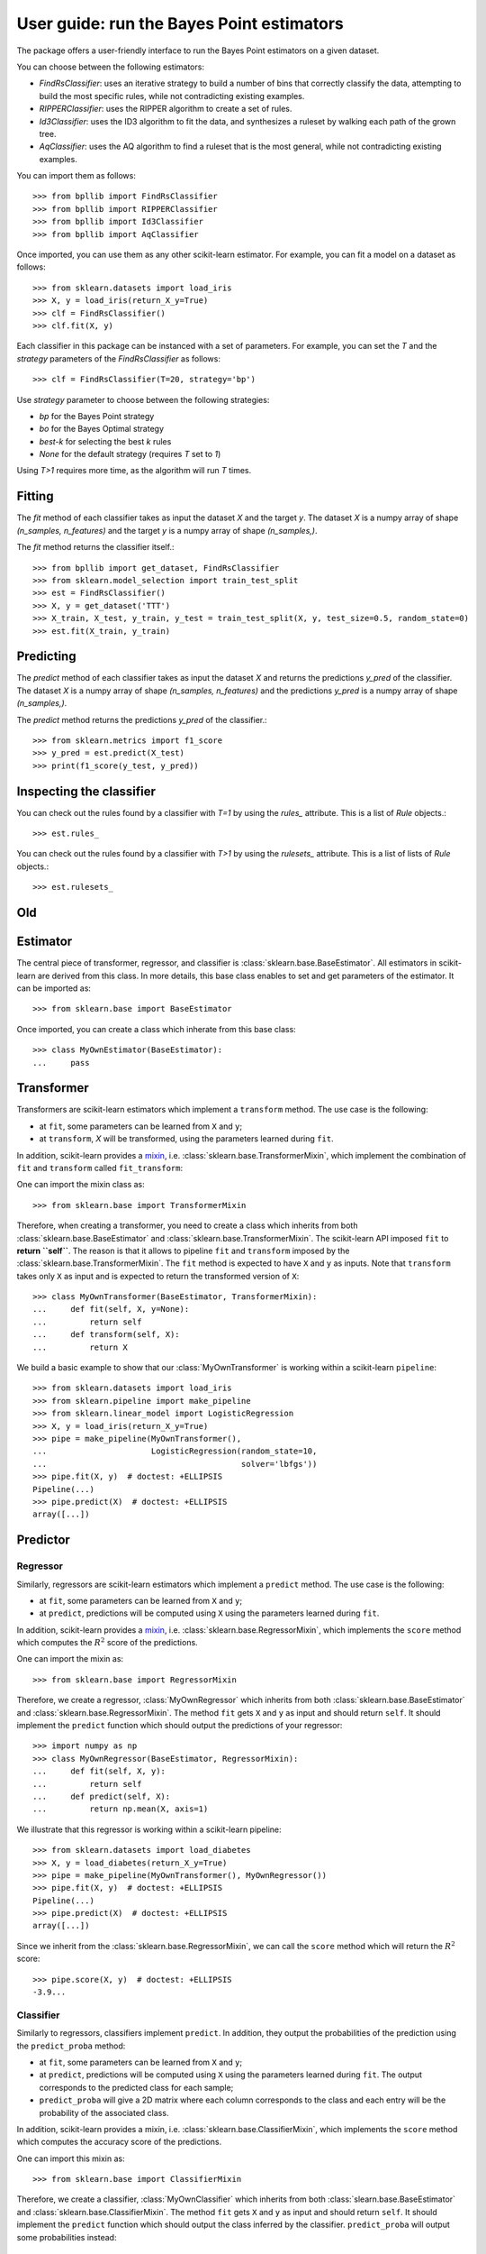 .. title:: User guide : contents

.. _user_guide:

==================================================
User guide: run the Bayes Point estimators
==================================================

The package offers a user-friendly interface to run the Bayes Point estimators on a given dataset.

You can choose between the following estimators:

* `FindRsClassifier`: uses an iterative strategy to build a number of bins that correctly classify the data, attempting to build the most specific rules, while not contradicting existing examples.
* `RIPPERClassifier`: uses the RIPPER algorithm to create a set of rules.
* `Id3Classifier`: uses the ID3 algorithm to fit the data, and synthesizes a ruleset by walking each path of the grown tree.
* `AqClassifier`: uses the AQ algorithm to find a ruleset that is the most general, while not contradicting existing examples.

You can import them as follows::

    >>> from bpllib import FindRsClassifier
    >>> from bpllib import RIPPERClassifier
    >>> from bpllib import Id3Classifier
    >>> from bpllib import AqClassifier

Once imported, you can use them as any other scikit-learn estimator. For example, you can fit a model on a dataset as follows::

    >>> from sklearn.datasets import load_iris
    >>> X, y = load_iris(return_X_y=True)
    >>> clf = FindRsClassifier()
    >>> clf.fit(X, y)


Each classifier in this package can be instanced with a set of parameters.
For example, you can set the `T` and the `strategy` parameters of the `FindRsClassifier` as follows::

    >>> clf = FindRsClassifier(T=20, strategy='bp')

Use `strategy` parameter to choose between the following strategies:

* `bp` for the Bayes Point strategy
* `bo` for the Bayes Optimal strategy
* `best-k` for selecting the best `k` rules
* `None` for the default strategy (requires `T` set to `1`)

Using `T>1` requires more time, as the algorithm will run `T` times.

Fitting
--------

The `fit` method of each classifier takes as input the dataset `X` and the target `y`. The dataset `X` is a numpy array of shape `(n_samples, n_features)` and the target `y` is a numpy array of shape `(n_samples,)`.

The `fit` method returns the classifier itself.::

    >>> from bpllib import get_dataset, FindRsClassifier
    >>> from sklearn.model_selection import train_test_split
    >>> est = FindRsClassifier()
    >>> X, y = get_dataset('TTT')
    >>> X_train, X_test, y_train, y_test = train_test_split(X, y, test_size=0.5, random_state=0)
    >>> est.fit(X_train, y_train)

Predicting
----------

The `predict` method of each classifier takes as input the dataset `X` and returns the predictions `y_pred` of the classifier. The dataset `X` is a numpy array of shape `(n_samples, n_features)` and the predictions `y_pred` is a numpy array of shape `(n_samples,)`.

The `predict` method returns the predictions `y_pred` of the classifier.::

    >>> from sklearn.metrics import f1_score
    >>> y_pred = est.predict(X_test)
    >>> print(f1_score(y_test, y_pred))

Inspecting the classifier
---------

You can check out the rules found by a classifier with `T=1` by using the `rules_` attribute. This is a list of `Rule` objects.::

    >>> est.rules_

You can check out the rules found by a classifier with `T>1` by using the `rulesets_` attribute. This is a list of lists of `Rule` objects.::

    >>> est.rulesets_


Old
--------

Estimator
---------

The central piece of transformer, regressor, and classifier is
:class:`sklearn.base.BaseEstimator`. All estimators in scikit-learn are derived
from this class. In more details, this base class enables to set and get
parameters of the estimator. It can be imported as::

    >>> from sklearn.base import BaseEstimator

Once imported, you can create a class which inherate from this base class::

    >>> class MyOwnEstimator(BaseEstimator):
    ...     pass

Transformer
-----------

Transformers are scikit-learn estimators which implement a ``transform`` method.
The use case is the following:

* at ``fit``, some parameters can be learned from ``X`` and ``y``;
* at ``transform``, `X` will be transformed, using the parameters learned
  during ``fit``.

.. _mixin: https://en.wikipedia.org/wiki/Mixin

In addition, scikit-learn provides a
mixin_, i.e. :class:`sklearn.base.TransformerMixin`, which
implement the combination of ``fit`` and ``transform`` called ``fit_transform``::

One can import the mixin class as::

    >>> from sklearn.base import TransformerMixin

Therefore, when creating a transformer, you need to create a class which
inherits from both :class:`sklearn.base.BaseEstimator` and
:class:`sklearn.base.TransformerMixin`. The scikit-learn API imposed ``fit`` to
**return ``self``**. The reason is that it allows to pipeline ``fit`` and
``transform`` imposed by the :class:`sklearn.base.TransformerMixin`. The
``fit`` method is expected to have ``X`` and ``y`` as inputs. Note that
``transform`` takes only ``X`` as input and is expected to return the
transformed version of ``X``::

    >>> class MyOwnTransformer(BaseEstimator, TransformerMixin):
    ...     def fit(self, X, y=None):
    ...         return self
    ...     def transform(self, X):
    ...         return X

We build a basic example to show that our :class:`MyOwnTransformer` is working
within a scikit-learn ``pipeline``::

    >>> from sklearn.datasets import load_iris
    >>> from sklearn.pipeline import make_pipeline
    >>> from sklearn.linear_model import LogisticRegression
    >>> X, y = load_iris(return_X_y=True)
    >>> pipe = make_pipeline(MyOwnTransformer(),
    ...                      LogisticRegression(random_state=10,
    ...                                         solver='lbfgs'))
    >>> pipe.fit(X, y)  # doctest: +ELLIPSIS
    Pipeline(...)
    >>> pipe.predict(X)  # doctest: +ELLIPSIS
    array([...])

Predictor
---------

Regressor
~~~~~~~~~

Similarly, regressors are scikit-learn estimators which implement a ``predict``
method. The use case is the following:

* at ``fit``, some parameters can be learned from ``X`` and ``y``;
* at ``predict``, predictions will be computed using ``X`` using the parameters
  learned during ``fit``.

In addition, scikit-learn provides a mixin_, i.e.
:class:`sklearn.base.RegressorMixin`, which implements the ``score`` method
which computes the :math:`R^2` score of the predictions.

One can import the mixin as::

    >>> from sklearn.base import RegressorMixin

Therefore, we create a regressor, :class:`MyOwnRegressor` which inherits from
both :class:`sklearn.base.BaseEstimator` and
:class:`sklearn.base.RegressorMixin`. The method ``fit`` gets ``X`` and ``y``
as input and should return ``self``. It should implement the ``predict``
function which should output the predictions of your regressor::

    >>> import numpy as np
    >>> class MyOwnRegressor(BaseEstimator, RegressorMixin):
    ...     def fit(self, X, y):
    ...         return self
    ...     def predict(self, X):
    ...         return np.mean(X, axis=1)

We illustrate that this regressor is working within a scikit-learn pipeline::

    >>> from sklearn.datasets import load_diabetes
    >>> X, y = load_diabetes(return_X_y=True)
    >>> pipe = make_pipeline(MyOwnTransformer(), MyOwnRegressor())
    >>> pipe.fit(X, y)  # doctest: +ELLIPSIS
    Pipeline(...)
    >>> pipe.predict(X)  # doctest: +ELLIPSIS
    array([...])

Since we inherit from the :class:`sklearn.base.RegressorMixin`, we can call
the ``score`` method which will return the :math:`R^2` score::

    >>> pipe.score(X, y)  # doctest: +ELLIPSIS
    -3.9...

Classifier
~~~~~~~~~~

Similarly to regressors, classifiers implement ``predict``. In addition, they
output the probabilities of the prediction using the ``predict_proba`` method:

* at ``fit``, some parameters can be learned from ``X`` and ``y``;
* at ``predict``, predictions will be computed using ``X`` using the parameters
  learned during ``fit``. The output corresponds to the predicted class for each sample;
* ``predict_proba`` will give a 2D matrix where each column corresponds to the
  class and each entry will be the probability of the associated class.

In addition, scikit-learn provides a mixin, i.e.
:class:`sklearn.base.ClassifierMixin`, which implements the ``score`` method
which computes the accuracy score of the predictions.

One can import this mixin as::

    >>> from sklearn.base import ClassifierMixin

Therefore, we create a classifier, :class:`MyOwnClassifier` which inherits
from both :class:`slearn.base.BaseEstimator` and
:class:`sklearn.base.ClassifierMixin`. The method ``fit`` gets ``X`` and ``y``
as input and should return ``self``. It should implement the ``predict``
function which should output the class inferred by the classifier.
``predict_proba`` will output some probabilities instead::

    >>> class MyOwnClassifier(BaseEstimator, ClassifierMixin):
    ...     def fit(self, X, y):
    ...         self.classes_ = np.unique(y)
    ...         return self
    ...     def predict(self, X):
    ...         return np.random.randint(0, self.classes_.size,
    ...                                  size=X.shape[0])
    ...     def predict_proba(self, X):
    ...         pred = np.random.rand(X.shape[0], self.classes_.size)
    ...         return pred / np.sum(pred, axis=1)[:, np.newaxis]

We illustrate that this regressor is working within a scikit-learn pipeline::

    >>> X, y = load_iris(return_X_y=True)
    >>> pipe = make_pipeline(MyOwnTransformer(), MyOwnClassifier())
    >>> pipe.fit(X, y)  # doctest: +ELLIPSIS
    Pipeline(...)

Then, you can call ``predict`` and ``predict_proba``::

    >>> pipe.predict(X)  # doctest: +ELLIPSIS
    array([...])
    >>> pipe.predict_proba(X)  # doctest: +ELLIPSIS
    array([...])

Since our classifier inherits from :class:`sklearn.base.ClassifierMixin`, we
can compute the accuracy by calling the ``score`` method::

    >>> pipe.score(X, y)  # doctest: +ELLIPSIS
    0...

